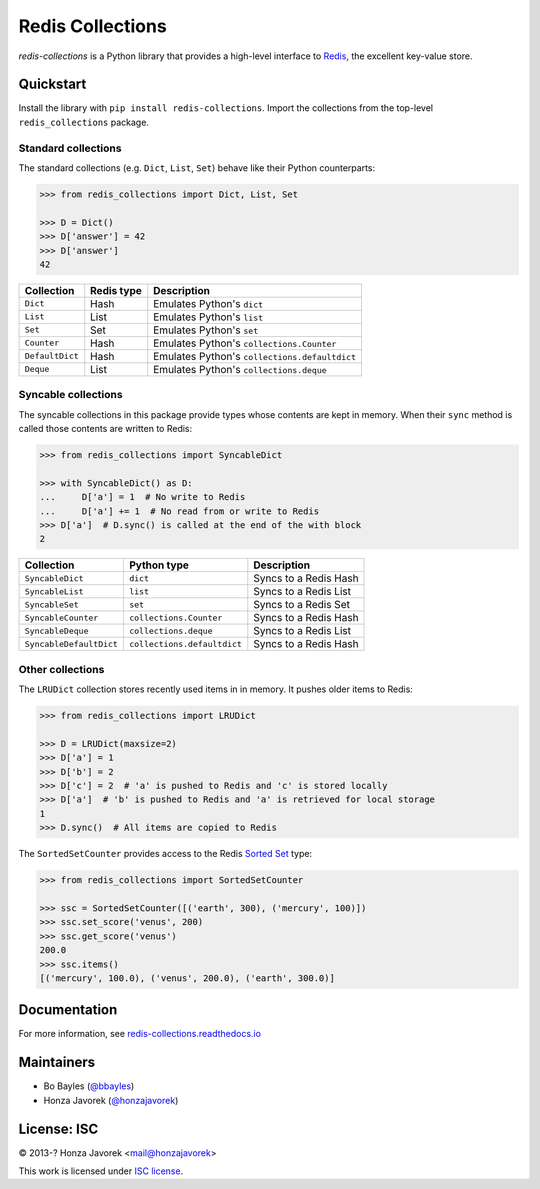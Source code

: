 
Redis Collections
=================

`redis-collections` is a Python library that provides a high-level
interface to `Redis <http://redis.io/>`_, the excellent key-value store.

Quickstart
----------

Install the library with ``pip install redis-collections``.
Import the collections from the top-level ``redis_collections`` package.

Standard collections
^^^^^^^^^^^^^^^^^^^^

The standard collections (e.g. ``Dict``, ``List``, ``Set``) behave like their
Python counterparts:

.. code-block:: python

    >>> from redis_collections import Dict, List, Set

    >>> D = Dict()
    >>> D['answer'] = 42
    >>> D['answer']
    42

+---------------------+------------+------------------------------------------------------+
|  Collection         | Redis type | Description                                          |
+=====================+============+======================================================+
| ``Dict``            | Hash       | Emulates Python's ``dict``                           |
+---------------------+------------+------------------------------------------------------+
| ``List``            | List       | Emulates Python's ``list``                           |
+---------------------+------------+------------------------------------------------------+
| ``Set``             | Set        | Emulates Python's ``set``                            |
+---------------------+------------+------------------------------------------------------+
| ``Counter``         | Hash       | Emulates Python's ``collections.Counter``            |
+---------------------+------------+------------------------------------------------------+
| ``DefaultDict``     | Hash       | Emulates Python's ``collections.defaultdict``        |
+---------------------+------------+------------------------------------------------------+
| ``Deque``           | List       | Emulates Python's ``collections.deque``              |
+---------------------+------------+------------------------------------------------------+

Syncable collections
^^^^^^^^^^^^^^^^^^^^

The syncable collections in this package provide types whose
contents are kept in memory. When their ``sync`` method is called those
contents are written to Redis:

.. code-block:: python

    >>> from redis_collections import SyncableDict

    >>> with SyncableDict() as D:
    ...     D['a'] = 1  # No write to Redis
    ...     D['a'] += 1  # No read from or write to Redis
    >>> D['a']  # D.sync() is called at the end of the with block
    2

+-------------------------+-----------------------------+-----------------------+
| Collection              | Python type                 | Description           |
+=========================+=============================+=======================+
| ``SyncableDict``        | ``dict``                    | Syncs to a Redis Hash |
+-------------------------+-----------------------------+-----------------------+
| ``SyncableList``        | ``list``                    | Syncs to a Redis List |
+-------------------------+-----------------------------+-----------------------+
| ``SyncableSet``         | ``set``                     | Syncs to a Redis Set  |
+-------------------------+-----------------------------+-----------------------+
| ``SyncableCounter``     | ``collections.Counter``     | Syncs to a Redis Hash |
+-------------------------+-----------------------------+-----------------------+
| ``SyncableDeque``       | ``collections.deque``       | Syncs to a Redis List |
+-------------------------+-----------------------------+-----------------------+
| ``SyncableDefaultDict`` | ``collections.defaultdict`` | Syncs to a Redis Hash |
+-------------------------+-----------------------------+-----------------------+

Other collections
^^^^^^^^^^^^^^^^^

The ``LRUDict`` collection stores recently used items in in memory.
It pushes older items to Redis:

.. code-block:: python

    >>> from redis_collections import LRUDict

    >>> D = LRUDict(maxsize=2)
    >>> D['a'] = 1
    >>> D['b'] = 2
    >>> D['c'] = 2  # 'a' is pushed to Redis and 'c' is stored locally
    >>> D['a']  # 'b' is pushed to Redis and 'a' is retrieved for local storage
    1
    >>> D.sync()  # All items are copied to Redis

The ``SortedSetCounter`` provides access to the Redis
`Sorted Set <http://redis.io/topics/data-types#sorted-sets>`_ type:

.. code-block:: python

    >>> from redis_collections import SortedSetCounter

    >>> ssc = SortedSetCounter([('earth', 300), ('mercury', 100)])
    >>> ssc.set_score('venus', 200)
    >>> ssc.get_score('venus')
    200.0
    >>> ssc.items()
    [('mercury', 100.0), ('venus', 200.0), ('earth', 300.0)]

Documentation
-------------

For more information, see
`redis-collections.readthedocs.io <https://redis-collections.readthedocs.io/>`_

Maintainers
-----------

- Bo Bayles (`@bbayles <http://github.com/bbayles>`_)
- Honza Javorek (`@honzajavorek <http://github.com/honzajavorek>`_)

License: ISC
------------

© 2013-? Honza Javorek <mail@honzajavorek>

This work is licensed under `ISC license <https://en.wikipedia.org/wiki/ISC_license>`_.
